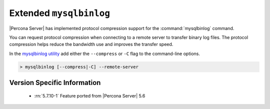 .. _extended_mysqlbinlog:

========================
Extended ``mysqlbinlog``
========================

|Percona Server| has implemented protocol compression support for the
:command:`mysqlbinlog` command. 

You can request protocol compression when connecting to a remote server to
transfer binary log files. The protocol compression helps reduce the
bandwidth use and improves the transfer speed.

In the `mysqlbinlog utility
<https://dev.mysql.com/doc/refman/5.7/en/mysqlbinlog.html>`__ add either the
``--compress`` or ``-C`` flag to the command-line options.

.. code-block:: mysql

    > mysqlbinlog [--compress|-C] --remote-server


Version Specific Information
============================

  * :rn:`5.7.10-1`
    Feature ported from |Percona Server| 5.6
